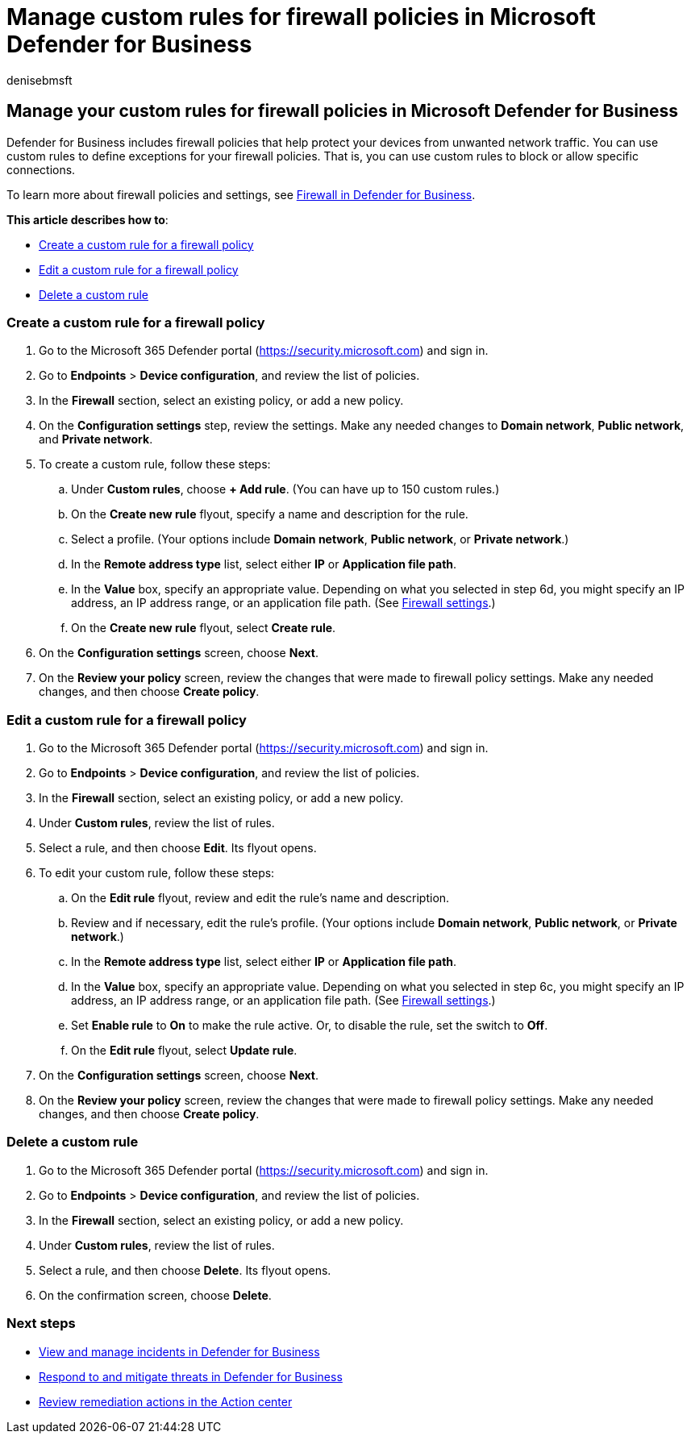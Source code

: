= Manage custom rules for firewall policies in Microsoft Defender for Business
:audience: Admin
:author: denisebmsft
:description: Custom rules provide exceptions to firewall policies. You can use custom rules to block or allow specific connections in Defender for Business.
:f1.keywords: NOCSH
:manager: dansimp
:ms.author: deniseb
:ms.collection: ["SMB", "M365-security-compliance"]
:ms.date: 07/19/2022
:ms.localizationpriority: medium
:ms.reviewer: shlomiakirav
:ms.service: microsoft-365-security
:ms.subservice: mdb
:ms.topic: overview
:search.appverid: MET150

== Manage your custom rules for firewall policies in Microsoft Defender for Business

Defender for Business includes firewall policies that help protect your devices from unwanted network traffic.
You can use custom rules to define exceptions for your firewall policies.
That is, you can use custom rules to block or allow specific connections.

To learn more about firewall policies and settings, see xref:mdb-firewall.adoc[Firewall in Defender for Business].

*This article describes how to*:

* <<create-a-custom-rule-for-a-firewall-policy,Create a custom rule for a firewall policy>>
* <<edit-a-custom-rule-for-a-firewall-policy,Edit a custom rule for a firewall policy>>
* <<delete-a-custom-rule,Delete a custom rule>>

=== Create a custom rule for a firewall policy

. Go to the Microsoft 365 Defender portal (https://security.microsoft.com) and sign in.
. Go to *Endpoints* > *Device configuration*, and review the list of policies.
. In the *Firewall* section, select an existing policy, or add a new policy.
. On the *Configuration settings* step, review the settings.
Make any needed changes to *Domain network*, *Public network*, and *Private network*.
. To create a custom rule, follow these steps:
 .. Under *Custom rules*, choose *+ Add rule*.
(You can have up to 150 custom rules.)
 .. On the *Create new rule* flyout, specify a name and description for the rule.
 .. Select a profile.
(Your options include *Domain network*, *Public network*, or *Private network*.)
 .. In the *Remote address type* list, select either *IP* or *Application file path*.
 .. In the *Value* box, specify an appropriate value.
Depending on what you selected in step 6d, you might specify an IP address, an IP address range, or an application file path.
(See xref:mdb-firewall.adoc[Firewall settings].)
 .. On the *Create new rule* flyout, select *Create rule*.
. On the *Configuration settings* screen, choose *Next*.
. On the *Review your policy* screen, review the changes that were made to firewall policy settings.
Make any needed changes, and then choose *Create policy*.

=== Edit a custom rule for a firewall policy

. Go to the Microsoft 365 Defender portal (https://security.microsoft.com) and sign in.
. Go to *Endpoints* > *Device configuration*, and review the list of policies.
. In the *Firewall* section, select an existing policy, or add a new policy.
. Under *Custom rules*, review the list of rules.
. Select a rule, and then choose *Edit*.
Its flyout opens.
. To edit your custom rule, follow these steps:
 .. On the *Edit rule* flyout, review and edit the rule's name and description.
 .. Review and if necessary, edit the rule's profile.
(Your options include *Domain network*, *Public network*, or *Private network*.)
 .. In the *Remote address type* list, select either *IP* or *Application file path*.
 .. In the *Value* box, specify an appropriate value.
Depending on what you selected in step 6c, you might specify an IP address, an IP address range, or an application file path.
(See xref:mdb-firewall.adoc[Firewall settings].)
 .. Set *Enable rule* to *On* to make the rule active.
Or, to disable the rule, set the switch to *Off*.
 .. On the *Edit rule* flyout, select *Update rule*.
. On the *Configuration settings* screen, choose *Next*.
. On the *Review your policy* screen, review the changes that were made to firewall policy settings.
Make any needed changes, and then choose *Create policy*.

=== Delete a custom rule

. Go to the Microsoft 365 Defender portal (https://security.microsoft.com) and sign in.
. Go to *Endpoints* > *Device configuration*, and review the list of policies.
. In the *Firewall* section, select an existing policy, or add a new policy.
. Under *Custom rules*, review the list of rules.
. Select a rule, and then choose *Delete*.
Its flyout opens.
. On the confirmation screen, choose *Delete*.

=== Next steps

* xref:mdb-view-manage-incidents.adoc[View and manage incidents in Defender for Business]
* xref:mdb-respond-mitigate-threats.adoc[Respond to and mitigate threats in Defender for Business]
* xref:mdb-review-remediation-actions.adoc[Review remediation actions in the Action center]
